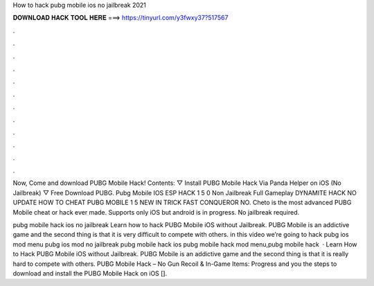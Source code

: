 How to hack pubg mobile ios no jailbreak 2021



𝐃𝐎𝐖𝐍𝐋𝐎𝐀𝐃 𝐇𝐀𝐂𝐊 𝐓𝐎𝐎𝐋 𝐇𝐄𝐑𝐄 ===> https://tinyurl.com/y3fwxy37?517567



.



.



.



.



.



.



.



.



.



.



.



.

Now, Come and download PUBG Mobile Hack! Contents: ▽ Install PUBG Mobile Hack Via Panda Helper on iOS (No Jailbreak) ▽ Free Download PUBG. Pubg Mobile IOS ESP HACK 1 5 0 Non Jailbreak Full Gameplay DYNAMITE HACK NO UPDATE HOW TO CHEAT PUBG MOBILE 1 5 NEW IN TRICK FAST CONQUEROR NO. Cheto is the most advanced PUBG Mobile cheat or hack ever made. Supports only iOS but android is in progress. No jailbreak required.

pubg mobile hack ios no jailbreak Learn how to hack PUBG Mobile iOS without Jailbreak. PUBG Mobile is an addictive game and the second thing is that it is very difficult to compete with others. in this video we’re going to hack pubg ios mod menu pubg ios mod no jailbreak pubg mobile hack ios pubg mobile hack mod menu,pubg mobile hack   · Learn How to Hack PUBG Mobile iOS without Jailbreak. PUBG Mobile is an addictive game and the second thing is that it is really hard to compete with others. PUBG Mobile Hack – No Gun Recoil & In-Game Items: Progress and you the steps to download and install the PUBG Mobile Hack on iOS [].
